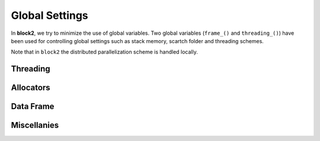 
Global Settings
===============

In **block2**, we try to minimize the use of global variables.
Two global variables (``frame_()`` and ``threading_()``) have been used for controlling
global settings such as stack memory, scartch folder and threading schemes.

Note that in ``block2`` the distributed parallelization scheme is handled
locally.

Threading
---------

.. doxygenenum:: block2::ThreadingTypes

.. doxygenenum:: block2::SeqTypes

.. doxygenstruct:: block2::Threading
    :members:

.. doxygenfunction:: block2::threading_

.. doxygendefine:: threading

Allocators
----------

.. doxygenstruct:: block2::Allocator
    :members:

.. doxygenstruct:: block2::StackAllocator
    :members:

.. doxygenstruct:: block2::VectorAllocator
    :members:

.. doxygenfunction:: block2::ialloc_

.. doxygenfunction:: block2::dalloc_

.. doxygendefine:: ialloc

Data Frame
----------

.. doxygenstruct:: block2::DataFrame
    :members:

.. doxygenfunction:: block2::frame_

Miscellanies
------------

.. doxygenfunction:: block2::check_signal_

.. doxygenfunction:: block2::print_trace
